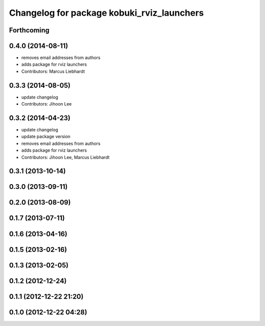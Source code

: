 ^^^^^^^^^^^^^^^^^^^^^^^^^^^^^^^^^^^^^^^^^^^
Changelog for package kobuki_rviz_launchers
^^^^^^^^^^^^^^^^^^^^^^^^^^^^^^^^^^^^^^^^^^^

Forthcoming
-----------

0.4.0 (2014-08-11)
------------------
* removes email addresses from authors
* adds package for rviz launchers
* Contributors: Marcus Liebhardt

0.3.3 (2014-08-05)
------------------
* update changelog
* Contributors: Jihoon Lee

0.3.2 (2014-04-23)
------------------
* update changelog
* update package version
* removes email addresses from authors
* adds package for rviz launchers
* Contributors: Jihoon Lee, Marcus Liebhardt

0.3.1 (2013-10-14)
------------------

0.3.0 (2013-09-11)
------------------

0.2.0 (2013-08-09)
------------------

0.1.7 (2013-07-11)
------------------

0.1.6 (2013-04-16)
------------------

0.1.5 (2013-02-16)
------------------

0.1.3 (2013-02-05)
------------------

0.1.2 (2012-12-24)
------------------

0.1.1 (2012-12-22 21:20)
------------------------

0.1.0 (2012-12-22 04:28)
------------------------
